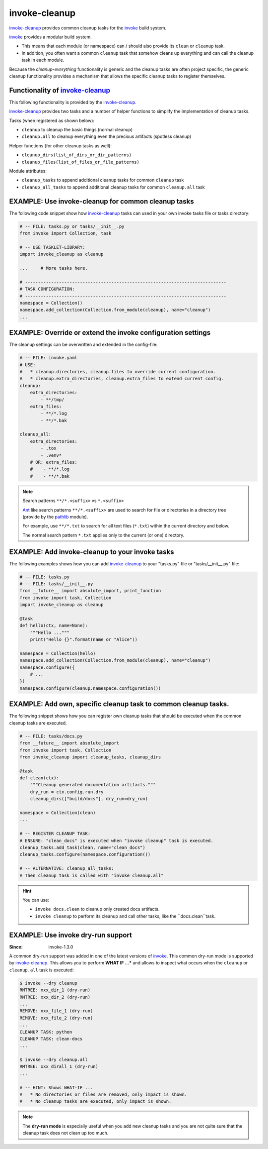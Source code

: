 invoke-cleanup
=============================================================================

.. _`invoke-cleanup`: https://github.com/jenisys/invoke-cleanup
.. _invoke: https://pyinvoke.org


`invoke-cleanup`_ provides common cleanup tasks for the `invoke`_ build system.

`invoke`_ provides a modular build system.

* This means that each module (or namespace) can / should also provide its
  ``clean`` or ``cleanup`` task.

* In addition, you often want a common ``cleanup`` task
  that somehow cleans up everything and can call the cleanup task in each module.

Because the *cleanup-everything* functionality is generic and
the cleanup tasks are often project specific,
the generic cleanup functionality provides a mechanism that allows the
specific cleanup tasks to register themselves.


Functionality of `invoke-cleanup`_
------------------------------------------------------------------------------

This following functionality is provided by the `invoke-cleanup`_.

`invoke-cleanup`_ provides two tasks and a number of helper functions
to simplify the implementation of cleanup tasks.

Tasks (when registered as shown below):

* ``cleanup`` to cleanup the basic things (normal cleanup)
* ``cleanup.all`` to cleanup everything even the precious artifacts (spotless cleanup)

Helper functions (for other cleanup tasks as well):

* ``cleanup_dirs(list_of_dirs_or_dir_patterns)``
* ``cleanup_files(list_of_files_or_file_patterns)``

Module attributes:

* ``cleanup_tasks`` to append additional cleanup tasks for common ``cleanup`` task
* ``cleanup_all_tasks`` to append additional cleanup tasks for common ``cleanup.all`` task



EXAMPLE: Use invoke-cleanup for common cleanup tasks
------------------------------------------------------------------------------

The following code snippet show how `invoke-cleanup`_ tasks
can used in your own invoke tasks file or tasks directory:

.. code-block:: python

    # -- FILE: tasks.py or tasks/__init__.py
    from invoke import Collection, task

    # -- USE TASKLET-LIBRARY:
    import invoke_cleanup as cleanup

    ...     # More tasks here.

    # -----------------------------------------------------------------------------
    # TASK CONFIGURATION:
    # -----------------------------------------------------------------------------
    namespace = Collection()
    namespace.add_collection(Collection.from_module(cleanup), name="cleanup")
    ...


EXAMPLE: Override or extend the invoke configuration settings
------------------------------------------------------------------------------

The cleanup settings can be overwritten and extended in the config-file:

.. code-block:: yaml

    # -- FILE: invoke.yaml
    # USE:
    #   * cleanup.directories, cleanup.files to override current configuration.
    #   * cleanup.extra_directories, cleanup.extra_files to extend current config.
    cleanup:
        extra_directories:
            - **/tmp/
        extra_files:
            - **/*.log
            - **/*.bak

    cleanup_all:
        extra_directories:
            - .tox
            - .venv*
        # OR: extra_files:
        #    - **/*.log
        #    - **/*.bak


.. note:: Search patterns ``**/*.<suffix>`` vs ``*.<suffix>``

    `Ant`_ like search patterns ``**/*.<suffix>`` are used
    to search for file or directories in a directory tree
    (provide by the `pathlib`_ module).

    For example, use ``**/*.txt`` to search for all text files (``*.txt``)
    within the current directory and below.

    The normal search pattern ``*.txt`` applies only to the current
    (or one) directory.

.. _Ant: https://ant.apache.org/
.. _pathlib: https://docs.python.org/3/library/pathlib.html#basic-use


EXAMPLE: Add invoke-cleanup to your invoke tasks
------------------------------------------------------------------------------

The following examples shows how you can add `invoke-cleanup`_
to your "tasks.py" file or "tasks/__init__.py" file:

.. code-block:: python

    # -- FILE: tasks.py
    # -- FILE: tasks/__init__.py
    from __future__ import absolute_import, print_function
    from invoke import task, Collection
    import invoke_cleanup as cleanup

    @task
    def hello(ctx, name=None):
        """Hello ..."""
        print("Hello {}".format(name or "Alice"))

    namespace = Collection(hello)
    namespace.add_collection(Collection.from_module(cleanup), name="cleanup")
    namespace.configure({
        # ...
    })
    namespace.configure(cleanup.namespace.configuration())


EXAMPLE: Add own, specific cleanup task to common cleanup tasks.
------------------------------------------------------------------------------

The following snippet shows how you can register own cleanup tasks
that should be executed when the common cleanup tasks are executed.

.. code-block:: python

    # -- FILE: tasks/docs.py
    from __future__ import absolute_import
    from invoke import task, Collection
    from invoke_cleanup import cleanup_tasks, cleanup_dirs

    @task
    def clean(ctx):
        """Cleanup generated documentation artifacts."""
        dry_run = ctx.config.run.dry
        cleanup_dirs(["build/docs"], dry_run=dry_run)

    namespace = Collection(clean)
    ...

    # -- REGISTER CLEANUP TASK:
    # ENSURE: "clean_docs" is executed when "invoke cleanup" task is executed.
    cleanup_tasks.add_task(clean, name="clean_docs")
    cleanup_tasks.configure(namespace.configuration())

    # -- ALTERNATIVE: cleanup_all_tasks:
    # Then cleanup task is called with "invoke cleanup.all"


.. hint::

    You can use:

    * ``invoke docs.clean`` to cleanup only created docs artifacts.
    * ``invoke cleanup`` to perform its cleanup and call other tasks,
      like the ``docs.clean``task.


EXAMPLE: Use invoke dry-run support
------------------------------------------------------------------------------

:Since: invoke-1.3.0

A common dry-run support was added in one of the latest versions of `invoke`_.
This common dry-run mode is supported by `invoke-cleanup`_.
This allows you to perform **WHAT IF ...*** and allows to inspect
what occurs when the ``cleanup`` or ``cleanup.all`` task is executed:

.. code-block:: shell

    $ invoke --dry cleanup
    RMTREE: xxx_dir_1 (dry-run)
    RMTREE: xxx_dir_2 (dry-run)
    ...
    REMOVE: xxx_file_1 (dry-run)
    REMOVE: xxx_file_2 (dry-run)
    ...
    CLEANUP TASK: python
    CLEANUP TASK: clean-docs
    ...

    $ invoke --dry cleanup.all
    RMTREE: xxx_dirall_1 (dry-run)
    ...

    # -- HINT: Shows WHAT-IF ...
    #   * No directories or files are removed, only impact is shown.
    #   * No cleanup tasks are executed, only impact is shown.

.. note::

    The **dry-run mode** is especially useful when you add new cleanup tasks
    and you are not quite sure that the cleanup task does not clean up too much.
